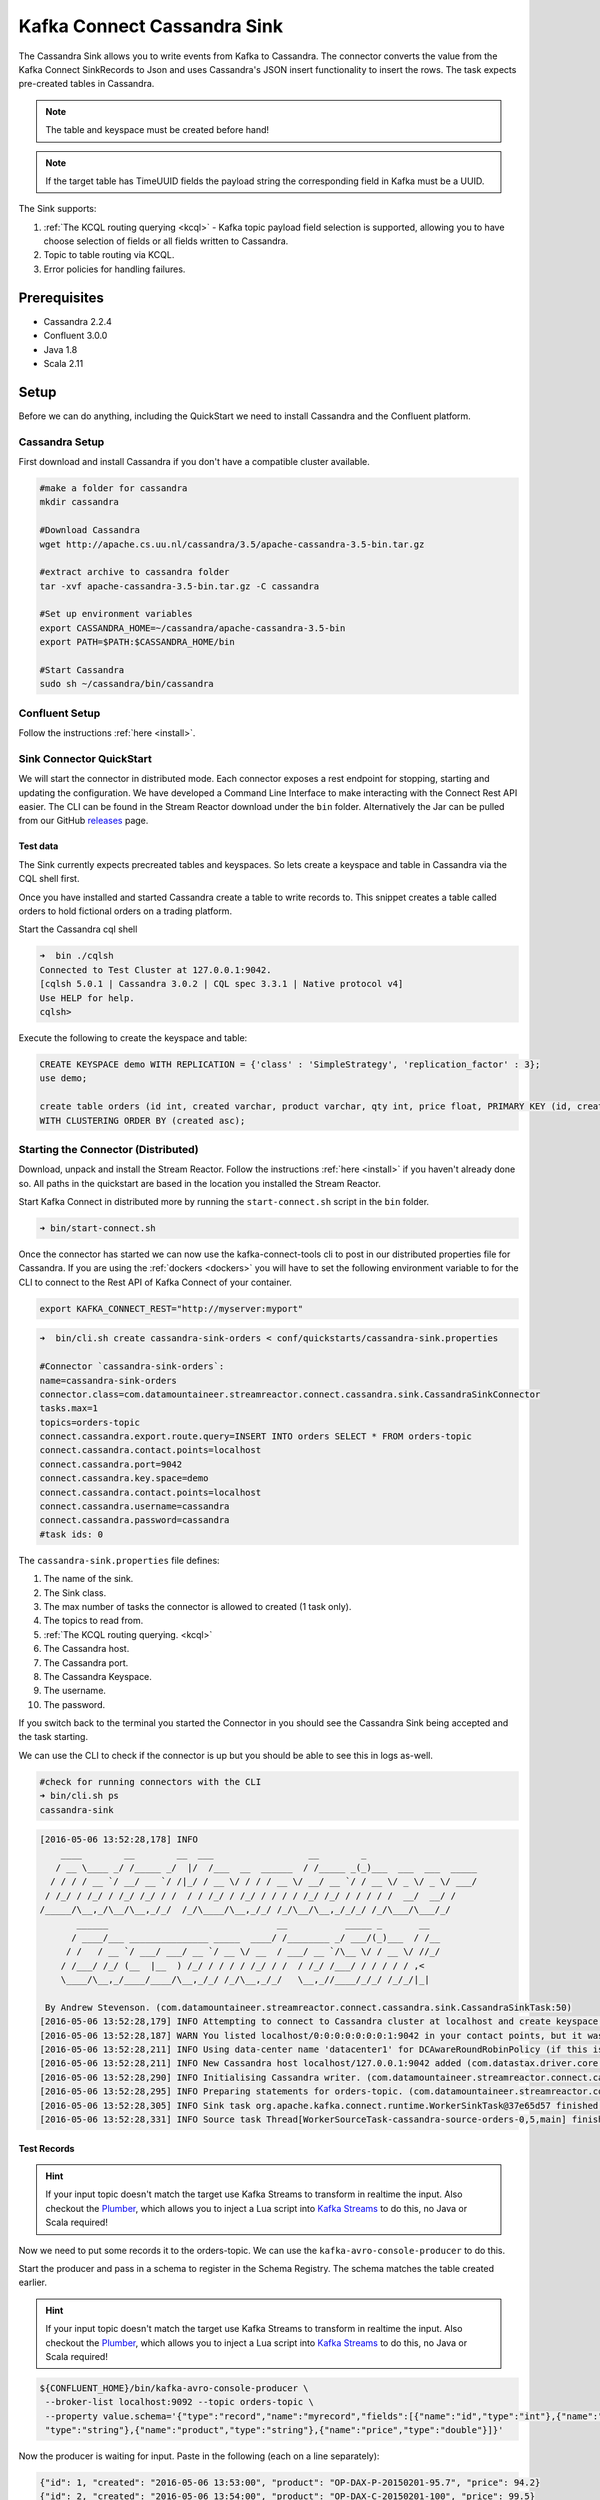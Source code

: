 Kafka Connect Cassandra Sink
============================

The Cassandra Sink allows you to write events from Kafka to Cassandra. The connector converts the value from the Kafka
Connect SinkRecords to Json and uses Cassandra's JSON insert functionality to insert the rows. The task expects pre-created
tables in Cassandra.

.. note:: The table and keyspace must be created before hand!
.. note:: If the target table has TimeUUID fields the payload string the corresponding field in Kafka must be a UUID.

The Sink supports:

1. :ref:`The KCQL routing querying <kcql>` - Kafka topic payload field selection is supported, allowing you to have choose selection of fields
   or all fields written to Cassandra.
2. Topic to table routing via KCQL.
3. Error policies for handling failures.

Prerequisites
-------------

-  Cassandra 2.2.4
-  Confluent 3.0.0
-  Java 1.8
-  Scala 2.11

Setup
-----

Before we can do anything, including the QuickStart we need to install
Cassandra and the Confluent platform.

Cassandra Setup
~~~~~~~~~~~~~~~

First download and install Cassandra if you don't have a compatible
cluster available.

.. sourcecode:: bash

    #make a folder for cassandra
    mkdir cassandra

    #Download Cassandra
    wget http://apache.cs.uu.nl/cassandra/3.5/apache-cassandra-3.5-bin.tar.gz

    #extract archive to cassandra folder
    tar -xvf apache-cassandra-3.5-bin.tar.gz -C cassandra

    #Set up environment variables
    export CASSANDRA_HOME=~/cassandra/apache-cassandra-3.5-bin
    export PATH=$PATH:$CASSANDRA_HOME/bin

    #Start Cassandra
    sudo sh ~/cassandra/bin/cassandra

Confluent Setup
~~~~~~~~~~~~~~~

Follow the instructions :ref:`here <install>`.

Sink Connector QuickStart
~~~~~~~~~~~~~~~~~~~~~~~~~

We will start the connector in distributed mode. Each connector exposes a rest endpoint for stopping, starting and updating the configuration. We have developed
a Command Line Interface to make interacting with the Connect Rest API easier. The CLI can be found in the Stream Reactor download under
the ``bin`` folder. Alternatively the Jar can be pulled from our GitHub
`releases <https://github.com/datamountaineer/kafka-connect-tools/releases>`__ page.

Test data
^^^^^^^^^

The Sink currently expects precreated tables and keyspaces. So lets create a keyspace and table in Cassandra via the CQL
shell first.

Once you have installed and started Cassandra create a table to write records to. This snippet creates a table called
orders to hold fictional orders on a trading platform.

Start the Cassandra cql shell

.. sourcecode:: bash

    ➜  bin ./cqlsh
    Connected to Test Cluster at 127.0.0.1:9042.
    [cqlsh 5.0.1 | Cassandra 3.0.2 | CQL spec 3.3.1 | Native protocol v4]
    Use HELP for help.
    cqlsh>

Execute the following to create the keyspace and table:

.. sourcecode:: sql

    CREATE KEYSPACE demo WITH REPLICATION = {'class' : 'SimpleStrategy', 'replication_factor' : 3};
    use demo;

    create table orders (id int, created varchar, product varchar, qty int, price float, PRIMARY KEY (id, created))
    WITH CLUSTERING ORDER BY (created asc);

Starting the Connector (Distributed)
~~~~~~~~~~~~~~~~~~~~~~~~~~~~~~~~~~~~

Download, unpack and install the Stream Reactor. Follow the instructions :ref:`here <install>` if you haven't already done so.
All paths in the quickstart are based in the location you installed the Stream Reactor.

Start Kafka Connect in distributed more by running the ``start-connect.sh`` script in the ``bin`` folder.

.. sourcecode:: bash

    ➜ bin/start-connect.sh

Once the connector has started we can now use the kafka-connect-tools cli to post in our distributed properties file for Cassandra.
If you are using the :ref:`dockers <dockers>` you will have to set the following environment variable to for the CLI to
connect to the Rest API of Kafka Connect of your container.

.. sourcecode:: bash

   export KAFKA_CONNECT_REST="http://myserver:myport"

.. sourcecode:: bash

    ➜  bin/cli.sh create cassandra-sink-orders < conf/quickstarts/cassandra-sink.properties

    #Connector `cassandra-sink-orders`:
    name=cassandra-sink-orders
    connector.class=com.datamountaineer.streamreactor.connect.cassandra.sink.CassandraSinkConnector
    tasks.max=1
    topics=orders-topic
    connect.cassandra.export.route.query=INSERT INTO orders SELECT * FROM orders-topic
    connect.cassandra.contact.points=localhost
    connect.cassandra.port=9042
    connect.cassandra.key.space=demo
    connect.cassandra.contact.points=localhost
    connect.cassandra.username=cassandra
    connect.cassandra.password=cassandra
    #task ids: 0

The ``cassandra-sink.properties`` file defines:

1.  The name of the sink.
2.  The Sink class.
3.  The max number of tasks the connector is allowed to created (1 task only).
4.  The topics to read from.
5.  :ref:`The KCQL routing querying. <kcql>`
6.  The Cassandra host.
7.  The Cassandra port.
8.  The Cassandra Keyspace.
9.  The username.
10. The password.

If you switch back to the terminal you started the Connector in you should see the Cassandra Sink being accepted and the
task starting.

We can use the CLI to check if the connector is up but you should be able to see this in logs as-well.

.. sourcecode:: bash

    #check for running connectors with the CLI
    ➜ bin/cli.sh ps
    cassandra-sink


.. sourcecode:: bash

    [2016-05-06 13:52:28,178] INFO
        ____        __        __  ___                  __        _
       / __ \____ _/ /_____ _/  |/  /___  __  ______  / /_____ _(_)___  ___  ___  _____
      / / / / __ `/ __/ __ `/ /|_/ / __ \/ / / / __ \/ __/ __ `/ / __ \/ _ \/ _ \/ ___/
     / /_/ / /_/ / /_/ /_/ / /  / / /_/ / /_/ / / / / /_/ /_/ / / / / /  __/  __/ /
    /_____/\__,_/\__/\__,_/_/  /_/\____/\__,_/_/ /_/\__/\__,_/_/_/ /_/\___/\___/_/
           ______                                __           _____ _       __
          / ____/___ _______________ _____  ____/ /________ _/ ___/(_)___  / /__
         / /   / __ `/ ___/ ___/ __ `/ __ \/ __  / ___/ __ `/\__ \/ / __ \/ //_/
        / /___/ /_/ (__  |__  ) /_/ / / / / /_/ / /  / /_/ /___/ / / / / / ,<
        \____/\__,_/____/____/\__,_/_/ /_/\__,_/_/   \__,_//____/_/_/ /_/_/|_|

     By Andrew Stevenson. (com.datamountaineer.streamreactor.connect.cassandra.sink.CassandraSinkTask:50)
    [2016-05-06 13:52:28,179] INFO Attempting to connect to Cassandra cluster at localhost and create keyspace demo. (com.datamountaineer.streamreactor.connect.cassandra.CassandraConnection$:49)
    [2016-05-06 13:52:28,187] WARN You listed localhost/0:0:0:0:0:0:0:1:9042 in your contact points, but it wasn't found in the control host's system.peers at startup (com.datastax.driver.core.Cluster:2105)
    [2016-05-06 13:52:28,211] INFO Using data-center name 'datacenter1' for DCAwareRoundRobinPolicy (if this is incorrect, please provide the correct datacenter name with DCAwareRoundRobinPolicy constructor) (com.datastax.driver.core.policies.DCAwareRoundRobinPolicy:95)
    [2016-05-06 13:52:28,211] INFO New Cassandra host localhost/127.0.0.1:9042 added (com.datastax.driver.core.Cluster:1475)
    [2016-05-06 13:52:28,290] INFO Initialising Cassandra writer. (com.datamountaineer.streamreactor.connect.cassandra.sink.CassandraJsonWriter:40)
    [2016-05-06 13:52:28,295] INFO Preparing statements for orders-topic. (com.datamountaineer.streamreactor.connect.cassandra.sink.CassandraJsonWriter:62)
    [2016-05-06 13:52:28,305] INFO Sink task org.apache.kafka.connect.runtime.WorkerSinkTask@37e65d57 finished initialization and start (org.apache.kafka.connect.runtime.WorkerSinkTask:155)
    [2016-05-06 13:52:28,331] INFO Source task Thread[WorkerSourceTask-cassandra-source-orders-0,5,main] finished initialization and start (org.apache.kafka.connect.runtime.WorkerSourceTask:342)


Test Records
^^^^^^^^^^^^

.. hint::

    If your input topic doesn't match the target use Kafka Streams to transform in realtime the input. Also checkout the
    `Plumber <https://github.com/rollulus/kafka-streams-plumber>`__, which allows you to inject a Lua script into
    `Kafka Streams <http://www.confluent.io/blog/introducing-kafka-streams-stream-processing-made-simple>`__ to do this,
    no Java or Scala required!

Now we need to put some records it to the orders-topic. We can use the ``kafka-avro-console-producer`` to do this.

Start the producer and pass in a schema to register in the Schema Registry. The schema matches the table created earlier.

.. hint::

    If your input topic doesn't match the target use Kafka Streams to transform in realtime the input. Also checkout the
    `Plumber <https://github.com/rollulus/kafka-streams-plumber>`__, which allows you to inject a Lua script into
    `Kafka Streams <http://www.confluent.io/blog/introducing-kafka-streams-stream-processing-made-simple>`__ to do this,
    no Java or Scala required!

.. sourcecode:: bash

    ${CONFLUENT_HOME}/bin/kafka-avro-console-producer \
     --broker-list localhost:9092 --topic orders-topic \
     --property value.schema='{"type":"record","name":"myrecord","fields":[{"name":"id","type":"int"},{"name":"created",
     "type":"string"},{"name":"product","type":"string"},{"name":"price","type":"double"}]}'

Now the producer is waiting for input. Paste in the following (each on a line separately):

.. sourcecode:: bash

    {"id": 1, "created": "2016-05-06 13:53:00", "product": "OP-DAX-P-20150201-95.7", "price": 94.2}
    {"id": 2, "created": "2016-05-06 13:54:00", "product": "OP-DAX-C-20150201-100", "price": 99.5}
    {"id": 3, "created": "2016-05-06 13:55:00", "product": "FU-DATAMOUNTAINEER-20150201-100", "price": 10000}
    {"id": 4, "created": "2016-05-06 13:56:00", "product": "FU-KOSPI-C-20150201-100", "price": 150}

Now if we check the logs of the connector we should see 2 records being inserted to Elastic Search:

.. sourcecode:: bash

    [2016-05-06 13:55:10,368] INFO Setting newly assigned partitions [orders-topic-0] for group connect-cassandra-sink-1 (org.apache.kafka.clients.consumer.internals.ConsumerCoordinator:219)
    [2016-05-06 13:55:16,423] INFO Received 4 records. (com.datamountaineer.streamreactor.connect.cassandra.sink.CassandraJsonWriter:96)
    [2016-05-06 13:55:16,484] INFO Processed 4 records. (com.datamountaineer.streamreactor.connect.cassandra.sink.CassandraJsonWriter:138)

.. sourcecode:: bash

    use demo;
    SELECT * FROM orders_write_back;

     id | created             | price | product                           | qty
    ----+---------------------+-------+-----------------------------------+-----
      1 | 2016-05-06 13:53:00 |  94.2 |            OP-DAX-P-20150201-95.7 | 100
      2 | 2016-05-06 13:54:00 |  99.5 |             OP-DAX-C-20150201-100 | 100
      3 | 2016-05-06 13:55:00 | 10000 |   FU-DATAMOUNTAINEER-20150201-100 | 500
      4 | 2016-05-06 13:56:00 |   150 |           FU-KOSPI-C-20150201-100 | 200

    (4 rows)

Bingo, our 4 rows!

Features
--------

The Sink connector uses Cassandra's `JSON <http://www.datastax.com/dev/blog/whats-new-in-cassandra-2-2-json-support>`__
insert functionality. The SinkRecord from Kafka Connect is converted to JSON and feed into the prepared statements for
inserting into Cassandra.

See Cassandra's `documentation <http://cassandra.apache.org/doc/cql3/CQL-2.2.html#insertJson>`__ for type mapping.

Kafka Connect Query Language
~~~~~~~~~~~~~~~~~~~~~~~~~~~~

**K** afka **C** onnect **Q** uery **L**, :ref:`KCQL <kcql>` allows for routing and mapping using a SQL like syntax,
consolidating typically features in to one configuration option.

The Cassandra Sink supports the following:

.. sourcecode:: bash

    INSERT INTO <target table> SELECT <fields> FROM <source topic>

Example:

.. sourcecode:: sql

    #Insert mode, select all fields from topicA and write to tableA
    INSERT INTO tableA SELECT * FROM topicA

    #Insert mode, select 3 fields and rename from topicB and write to tableB
    INSERT INTO tableB SELECT x AS a, y AS b and z AS c FROM topicB


Error Polices
~~~~~~~~~~~~~

The Sink has three error policies that determine how failed writes to the target database are handled. The error policies
affect the behaviour of the schema evolution characteristics of the sink. See the schema evolution section for more
information.

**Throw**

Any error on write to the target database will be propagated up and processing is stopped. This is the default
behaviour.

**Noop**

Any error on write to the target database is ignored and processing continues.

.. warning::

    This can lead to missed errors if you don't have adequate monitoring. Data is not lost as it's still in Kafka
    subject to Kafka's retention policy. The Sink currently does **not** distinguish between integrity constraint
    violations and or other expections thrown by drivers..

**Retry**

Any error on write to the target database causes the RetryIterable exception to be thrown. This causes the
Kafka connect framework to pause and replay the message. Offsets are not committed. For example, if the table is offline
it will cause a write failure, the message can be replayed. With the Retry policy the issue can be fixed without stopping
the sink.

The length of time the Sink will retry can be controlled by using the ``connect.cassandra.sink.max.retries`` and the
``connect.cassandra.sink.retry.interval``.

Topic Routing
^^^^^^^^^^^^^

The Sink supports topic routing that allows mapping the messages from topics to a specific table. For example map
a topic called "bloomberg_prices" to a table called "prices". This mapping is set in the
``connect.cassandra.export.route.query`` option.

Field Selection
^^^^^^^^^^^^^^^

The Sink supports selecting fields from the Source topic or selecting all fields and mapping of these fields to columns
in the target table. For example, map a field called "qty"  in a topic to a column called "quantity" in the target
table.

All fields can be selected by using "*" in the field part of ``connect.cassandra.export.route.query``.

Leaving the column name empty means trying to map to a column in the target table with the same name as the field in the
source topic.

Configurations
--------------

Configurations common to both Sink and Source are:

``connect.cassandra.contact.points``

Contact points (hosts) in Cassandra cluster.

* Data type: string
* Optional : no

``connect.cassandra.key.space``

Key space the tables to write belong to.

* Data type: string
* Optional : no

``connect.cassandra.port``

Port for the native Java driver.

* Data type: int
* Optional : yes
* Default : 9042


``connect.cassandra.username``

Username to connect to Cassandra with if ``connect.cassandra.authentication.mode`` is set to *username_password*.

* Data type: string
* Optional : yes

``connect.cassandra.password``

Password to connect to Cassandra with if ``connect.cassandra.authentication.mode`` is set to *username_password*.

* Data type: string
* Optional : yes

``connect.cassandra.ssl.enabled``

Enables SSL communication against SSL enable Cassandra cluster.

* Data type: boolean
* Optional : yes
* Default : false

``connect.cassandra.trust.store.password``

Password for truststore.

* Data type: string
* Optional : yes

``connect.cassandra.key.store.path``

Path to truststore.

* Data type: string
* Optional : yes

``connect.cassandra.key.store.password``

Password for key store.

* Data type: string
* Optional : yes

``connect.cassandra.ssl.client.cert.auth``

Path to keystore.

* Data type: string
* Optional : yes


``connect.cassandra.export.route.query``

Kafka connect query language expression. Allows for expressive topic to table routing, field selection and renaming.

Examples:

.. sourcecode:: sql

    INSERT INTO TABLE1 SELECT * FROM TOPIC1;INSERT INTO TABLE2 SELECT field1, field2, field3 as renamedField FROM TOPIC2


* Data Type: string
* Optional : no

``connect.cassandra.sink.error.policy``

Specifies the action to be taken if an error occurs while inserting the data.

There are three available options, **noop**, the error is swallowed, **throw**, the error is allowed to propagate and retry.
For **retry** the Kafka message is redelivered up to a maximum number of times specified by the ``connect.cassandra.sink.max.retries``
option. The ``connect.cassandra.sink.retry.interval`` option specifies the interval between retries.

The errors will be logged automatically.

* Type: string
* Importance: high
* Default: ``throw``

``connect.cassandra.sink.max.retries``

The maximum number of times a message is retried. Only valid when the ``connect.cassandra.sink.error.policy`` is set to ``retry``.

* Type: string
* Importance: high
* Default: 10

``connect.cassandra.sink.retry.interval``

The interval, in milliseconds between retries if the Sink is using ``connect.cassandra.sink.error.policy`` set to **RETRY**.

* Type: int
* Importance: medium
* Default : 60000 (1 minute)

Example
~~~~~~~

.. sourcecode:: bash

    name=cassandra-sink-orders
    connector.class=com.datamountaineer.streamreactor.connect.cassandra.sink.CassandraSinkConnector
    tasks.max=1
    topics=orders-topic
    connect.cassandra.export.route.query = INSERT INTO TABLE1 SELECT * FROM TOPIC1;INSERT INTO TABLE2 SELECT field1,
    field2, field3 as renamedField FROM TOPIC2
    connect.cassandra.contact.points=localhost
    connect.cassandra.port=9042
    connect.cassandra.key.space=demo
    connect.cassandra.contact.points=localhost
    connect.cassandra.username=cassandra
    connect.cassandra.password=cassandra

Schema Evolution
----------------

Upstream changes to schemas are handled by Schema registry which will validate the addition and removal or fields,
data type changes and if defaults are set. The Schema Registry enforces Avro schema evolution rules. More information
can be found `here <http://docs.confluent.io/3.0.1/schema-registry/docs/api.html#compatibility>`_.

For the Sink connector, if columns are add to the target Cassandra table and not present in the Source topic they will be
set to null by Cassandras Json insert functionality. Columns which are omitted from the JSON value map are treated as a
null insert (which results in an existing value being deleted, if one is present), if a record with the same key is
inserted again.

Future releases will support auto creation of tables and adding columns on changes to the topic schema.

Deployment Guidelines
---------------------

TODO

TroubleShooting
---------------

TODO
